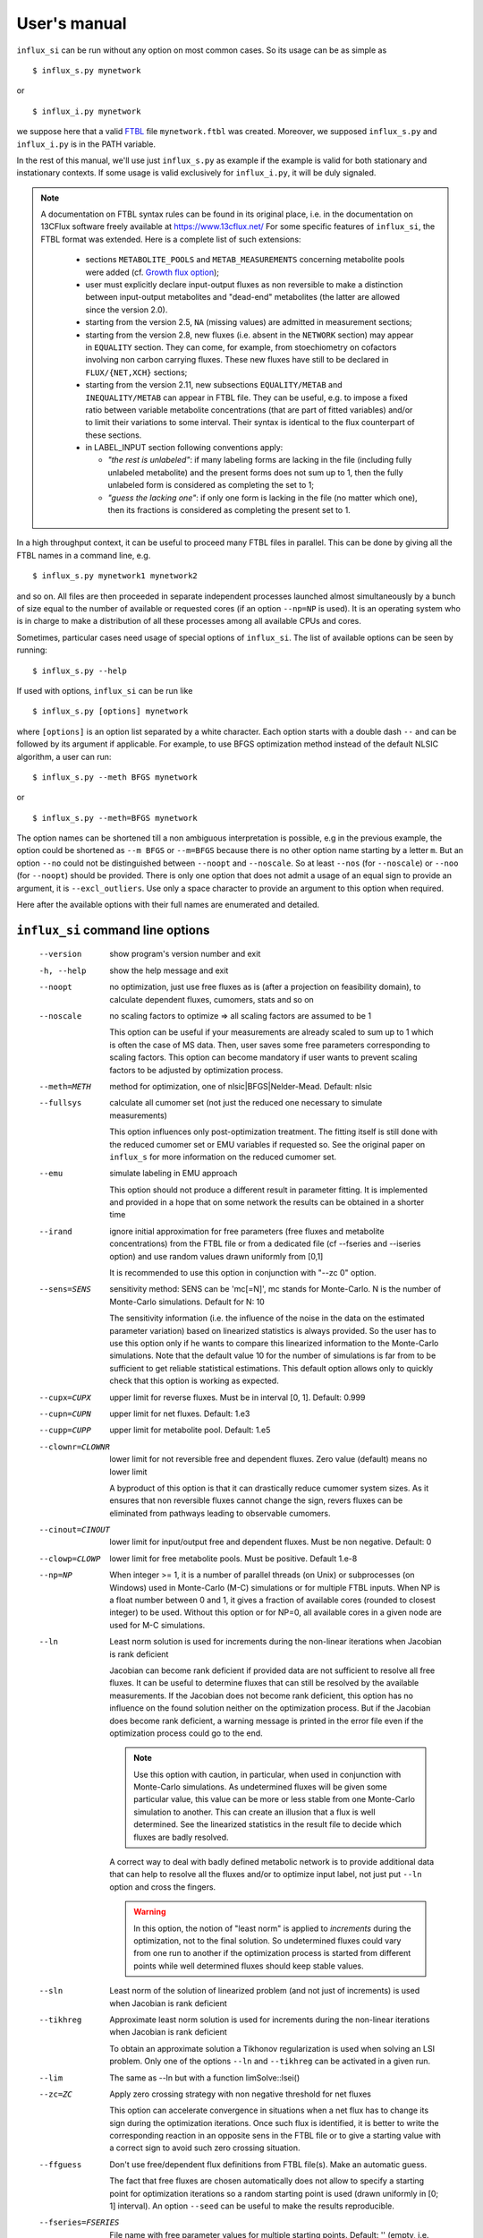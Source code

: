 
.. _manual:

.. highlight:: bash

=============
User's manual
=============

``influx_si`` can be run without any option on most common cases. So its usage can be as simple as ::

 $ influx_s.py mynetwork
 
or ::

 $ influx_i.py mynetwork

we suppose here that a valid `FTBL <https://www.13cflux.net/>`_ file ``mynetwork.ftbl`` was created. Moreover, we supposed ``influx_s.py`` and ``influx_i.py`` is in the PATH variable.

In the rest of this manual, we'll use just ``influx_s.py`` as example if the example is valid for both stationary and instationary contexts. If some usage is valid exclusively for ``influx_i.py``, it will be duly signaled.

.. note::
 A documentation on FTBL syntax rules can be found in its original place, i.e. in the documentation on 13CFlux software freely available at https://www.13cflux.net/
 For some specific features of ``influx_si``, the FTBL format was extended. Here is a complete list of such extensions:
 
  - sections ``METABOLITE_POOLS`` and ``METAB_MEASUREMENTS`` concerning metabolite pools were added (cf. `Growth flux option`_);
  - user must explicitly declare input-output fluxes as non reversible to make a distinction between input-output metabolites and "dead-end" metabolites (the latter are allowed since the version 2.0).
  - starting from the version 2.5, ``NA`` (missing values) are admitted in measurement sections;
  - starting from the version 2.8, new fluxes (i.e. absent in the ``NETWORK`` section) may appear in ``EQUALITY`` section. They can come, for example, from stoechiometry on cofactors involving non carbon carrying fluxes. These new fluxes have still to be declared in ``FLUX/{NET,XCH}`` sections;
  - starting from the version 2.11, new subsections ``EQUALITY/METAB`` and ``INEQUALITY/METAB`` can appear in FTBL file. They can be useful, e.g. to impose a fixed ratio between variable metabolite concentrations (that are part of fitted variables) and/or to limit their variations to some interval. Their syntax is identical to the flux counterpart of these sections.
  - in LABEL_INPUT section following conventions apply:
  
    * *"the rest is unlabeled"*: if many labeling forms are lacking in the file (including fully unlabeled metabolite) and the present forms does not sum up to 1, then the fully unlabeled form is considered as completing the set to 1;
    * *"guess the lacking one"*: if only one form is lacking in the file (no matter which one), then its fractions is considered as completing the present set to 1.


In a high throughput context, it can be useful to proceed many FTBL files in parallel. This can be done by giving all the FTBL names in a command line, e.g. ::

 $ influx_s.py mynetwork1 mynetwork2

and so on. All files are then proceeded in separate independent processes launched almost simultaneously by a bunch of size equal to the number of available or requested cores (if an option ``--np=NP`` is used). It is an operating system who is in charge to make a distribution of all these processes among all available CPUs and cores.

Sometimes, particular cases need usage of special options of ``influx_si``. The list of available options can be seen by running::

 $ influx_s.py --help

If used with options, ``influx_si`` can be run like ::

 $ influx_s.py [options] mynetwork

where ``[options]`` is an option list separated by a white character. Each option starts with a double dash ``--`` and can be followed by its argument if applicable. For example, to use BFGS optimization method instead of the default NLSIC algorithm, a user can run::

 $ influx_s.py --meth BFGS mynetwork

or ::

 $ influx_s.py --meth=BFGS mynetwork

The option names can be shortened till a non ambiguous interpretation is possible, e.g in the previous example, the option could be shortened as ``--m BFGS`` or ``--m=BFGS`` because there is no other option name starting by a letter ``m``. But an option ``--no`` could not be distinguished between ``--noopt`` and ``--noscale``. So at least ``--nos`` (for ``--noscale``) or ``--noo`` (for ``--noopt``) should be provided. There is only one option that does not admit a usage of an equal sign to provide an argument, it is ``--excl_outliers``. Use only a space character to provide an argument to this option when required.

Here after the available options with their full names are enumerated and detailed.

``influx_si`` command line options
----------------------------------
  --version        show program's version number and exit
  -h, --help       show the help message and exit
  --noopt          no optimization, just use free fluxes as is (after a projection on feasibility domain), to calculate
                   dependent fluxes, cumomers, stats and so on
  --noscale        no scaling factors to optimize => all scaling factors are assumed to be 1

                   This option can be useful if your measurements are already scaled to sum up to 1 which is often the case of MS data. Then, user saves some free parameters corresponding to scaling factors. This option can become mandatory if user wants to prevent scaling factors to be adjusted by optimization process.
  --meth=METH      method for optimization, one of nlsic|BFGS|Nelder-Mead.
                   Default: nlsic
  --fullsys        calculate all cumomer set (not just the reduced one
                   necessary to simulate measurements)

                   This option influences only post-optimization treatment. The fitting itself is still done with the reduced cumomer set or EMU variables if requested so. See the original paper on ``influx_s`` for more information on the reduced cumomer set.
  --emu            simulate labeling in EMU approach

                   This option should not produce a different result in parameter fitting. It is implemented and provided in a hope that on some network the results can be obtained in a shorter time
  --irand          ignore initial approximation for free parameters (free fluxes and metabolite concentrations) from the FTBL file or from a dedicated file (cf --fseries and --iseries
                   option) and use random values drawn uniformly from [0,1]
                   
                   It is recommended to use this option in conjunction with "--zc 0" option.
  --sens=SENS      sensitivity method: SENS can be 'mc[=N]', mc stands for
                   Monte-Carlo. N is the number of Monte-Carlo simulations.
                   Default for N: 10

                   The sensitivity information (i.e. the influence of the noise in the data on the estimated parameter variation) based on linearized statistics is always provided. So the user has to use this option only if he wants to compare this linearized information to the Monte-Carlo simulations. Note that the default value 10 for the number of simulations is far from to be sufficient to get reliable statistical estimations. This default option allows only to quickly check that this option is working as expected.
  --cupx=CUPX      upper limit for reverse fluxes. Must be in interval [0, 1]. Default: 0.999
  --cupn=CUPN      upper limit for net fluxes. Default: 1.e3
  --cupp=CUPP      upper limit for metabolite pool. Default: 1.e5
  --clownr=CLOWNR  lower limit for not reversible free and dependent fluxes.
                   Zero value (default) means no lower limit

                   A byproduct of this option is that it can drastically reduce  cumomer system sizes. As it ensures that non reversible fluxes cannot change the sign, revers fluxes can be eliminated from pathways leading to observable cumomers. 
  --cinout=CINOUT  lower limit for input/output free and dependent fluxes.
                   Must be non negative. Default: 0
  --clowp=CLOWP    lower limit for free metabolite pools. Must be positive. Default 1.e-8
  --np=NP            When integer >= 1, it is a number of parallel threads (on
                     Unix) or subprocesses (on Windows) used in Monte-Carlo
                     (M-C) simulations or for multiple FTBL inputs. When NP is
                     a float number between 0 and 1, it gives a fraction of
                     available cores (rounded to closest integer) to be used.
                     Without this option or for NP=0, all available cores in a
                     given node are used for M-C simulations.
  --ln             Least norm solution is used for increments during the non-linear iterations when Jacobian is rank deficient

                   Jacobian can become rank deficient if provided data are not sufficient to resolve all free fluxes. It can be useful to determine fluxes that can still be resolved by the available measurements. If the Jacobian does not become rank deficient, this option has no influence on the found solution neither on the optimization process. But if the Jacobian does become rank deficient, a warning message is printed in the error file even if the optimization process could go to the end.

                   .. note:: Use this option with caution, in particular, when used in conjunction with Monte-Carlo simulations. As undetermined fluxes will be given some particular value, this value can be more or less stable from one Monte-Carlo simulation to another. This can create an illusion that a flux is well determined. See the linearized statistics in the result file to decide which fluxes are badly resolved.

                   A correct way to deal with badly defined metabolic network is to provide additional data that can help to resolve all the fluxes and/or to optimize input label, not just put ``--ln`` option and cross the fingers.

                   .. warning:: In this option, the notion of "least norm" is applied to *increments* during the optimization, not to the final solution. So undetermined fluxes could vary from one run to another if the optimization process is started from different points while well determined fluxes should keep stable values.
  --sln            Least norm of the solution of linearized problem (and not just of increments) is used when Jacobian is rank deficient
  --tikhreg        Approximate least norm solution is used for increments
                   during the non-linear iterations when Jacobian is rank
                   deficient
                   
                   To obtain an approximate solution a Tikhonov regularization is used when solving an LSI problem. Only one of the options ``--ln`` and ``--tikhreg`` can be activated in a given run.
  --lim            The same as --ln but with a function limSolve::lsei()
  --zc=ZC          Apply zero crossing strategy with non negative threshold
                   for net fluxes
                   
                   This option can accelerate convergence in situations when a net flux has to change its sign during the optimization iterations. Once such flux is identified, it is better to write the corresponding reaction in an opposite sens in the FTBL file or to give a starting value with a correct sign to avoid such zero crossing situation.
  --ffguess        Don't use free/dependent flux definitions from FTBL
                   file(s). Make an automatic guess.
                   
                   The fact that free fluxes are chosen automatically does not allow to specify a starting point for optimization iterations so a random starting point is used (drawn uniformly in [0; 1] interval). An option ``--seed`` can be useful to make the results reproducible.
  --fseries=FSERIES  File name with free parameter values for multiple
                     starting points. Default: '' (empty, i.e. only one
                     starting point from the FTBL file is used)
                     
                     The file must be formatted as plain text file with tab separator. There must be as many columns as starting points and at least as many rows as free parameters assigned in this file. A subset of free parameters can be used in this file. In this case, the rest of parameters take their unique starting values from the FTBL file. The first column must contain the names of free parameters used in this file. If there are extra rows whose names are not in the set of free parameter names, they are simply ignored. The first row must contain the names of starting points. These names can be just numbers from 1 to the number of starting points.
  --iseries=ISERIES  Indexes of starting points to use. Format: '1:10' -- use only first ten starting points; '1,3' -- use the first and third starting points; '1:10,15,91:100' -- a mix of both formats is allowed. Default '' (empty, i.e. all provided starting points are used)
                     
                     When used with conjunction with ``--fseries``, this option indicates the starting points to use from FSERIES file. But this option can also be used in conjunction with ``--irand`` to generate a required number of random starting points, e.g. ``influx_s.py --irand --iseries 1:10 mynetwork`` will generate and use 10 random starting points.
                     
                     For both ``--fseries`` and ``--iseries``, one result file is generated per starting point, e.g. ``mynetwork_res.V1.kvh``, ``mynetwork_res.V2.kvh`` and so on. If starting points comes from a ``--fseries`` then the suffixes ``V1``, ``V2``, ... are replaced by the column names from this file. In addition, a file ``mynetwork.pres.csv`` resuming all estimated parameters and final cost values is written.
  --seed=SEED        Integer (preferably a prime integer) used for
                     reproducible random number generating. It makes
                     reproducible random starting points (--irand) but also
                     Monte-Carlo simulations for sensitivity analysis.
                     Default: none, i.e. current system value is used, so
                     random drawing will be varying at each run.
  --excl_outliers    This option takes an optional argument, a p-value between
                     0 and 1 which is used to filter out measurement outliers.
                     The filtering is based on Z statistics calculated on
                     reduced residual distribution. Default: 0.01.

                     Excluded outliers (if any) and their residual values are reported in the ``mytework.log`` file. Non available (``NA``) measurements are considered as outliers for any p-value.
                     An optional p-value used here does not give a proportion of residuals that will be excluded from optimization process but rather a degree of beeing a valuable measurements. So, closer to zero is the p-value, the less data is filtered out. If in contary, you want to filter out more outliers than with the default p-value, use a value grater than the default value of 0.01, e.g.: ::

                      influx_s.py --excl_outliers 0.02 mynetwork.ftbl

                     .. note::

                      Don't use an equal sign "=" to give a p-value to this option. Here, only a white space can be used as a separator (see the example above).
  --nocalc          generate an R code but not execute it.
                      
                    This option can be useful for parallel execution of the generated R files via ``source()`` function in cluster environment
  --DEBUG           developer option

                    Produce a lot of run-time information in the log-file and many additional files. This also can slow down the program in a drastic way. Don't use this option unless your know what your are doing.
  --TIMEIT          developer option

                    Some portions of code are timed and the results is printed in the log-file. A curious user can use this option without any harm.
  --prof            developer option

                    This option provides much more detailed profiling of the execution than ``--TIMEIT`` option. Only developers can be interested in using such information.

All command line options can be also provided in the FTBL file. A user can put them in the field ``commandArgs`` in the ``OPTIONS`` section. The corresponding portion of the FTBL file could look like

.. code-block:: none

 OPTIONS
	OPT_NAME	OPT_VALUE
	commandArgs	--meth BFGS --sens mc=100 --np 1

In such a way, a user can just drag-and-drop an FTBL file icon on the icon of the ``influx_s.py`` and the calculations will be done with the necessary options, assuming that the system was configured in appropriate way during the installation process.

If an option is provided both on the command line and in the FTBL file, it is the command line that has the priority. In such a way, a user is given an opportunity to overwrite any option at the run time. Nevertheless, there is no way to cancel a flag option (an option without argument) on a command line if it is already set in the FTBL file. For example, if ``--fullsys`` flag is set in the FTBL file, the full system information will be produced whatever command line options are.

Optimization options
--------------------
These options can help to tune the convergence process of the NLSIC (or any other chosen algorithm). They can be given only in an FTBL file, in the section OPTIONS. These options are prefixed with ``optctrl_`` which is followed by a particular option name. For example, ``optctrl_errx`` corresponds to the stopping criterion hereafter and the corresponding FTBL portion could look like

.. code-block:: none

 OPTIONS
	OPT_NAME	OPT_VALUE
	optctrl_errx	1.e-3

All possible options and their default values for NLSIC algorithm follow:

   errx=1.e-5
    stopping criterion. When the L2 norm of the increment vector of free parameters is below this value, the iterations are stopped.

   maxit=50
    maximal number for non-linear iterations.

   btstart=1.
    backtracking starting coefficient

   btfrac=0.25
    backtracking fraction parameter. It corresponds to the alpha parameter in the paper on ``influx_s``

   btdesc=0.1
    backtracking descending parameter. It corresponds to the beta parameter in the paper on ``influx_s``

   btmaxit=15
    maximal number of backtracking iterations

   trace=1
    report (=1) or not (=0) minimal convergence information

   rcond=1.e10
    condition number over which a matrix is considered as rank deficient

   ci=list(p=0.95, report=F)
    confidence interval reporting. This option is own to ``nlsic()`` function. It has no impact on the reporting of linear stats information in the result kvh file after the post-optimization treatment. This latter is always done.

   history=FALSE
    return or not (default) the matrices with optimization steps and residual vectors during optimization. These matrices can then be found as part of ``optimization process information/history`` field in ``mynetwork_res.kvh`` file. Use it with caution, big size matrices can be generated requiring much of memory and disk space.

   adaptbt=TRUE
    use (default) or not an adaptive backtracking algorithm.
    
   monotone=FALSE
    should or not the cost decrease be monotone. If TRUE, then at first non decrease of the cost, the iterations are stopped with a warning message.

Names and default values for BFGS and Nelder-Mead algorithms can be found in the R help on ``optim()`` function.

Growth flux option
------------------
If present, this option makes ``influx_si`` take into account growth fluxes :math:`-\mu{}M` in the flux balance, where :math:`\mu` is a growth rate and :math:`M` is a concentration of an internal metabolite M by a unit of biomass. Only metabolites for which this concentration is provided in an FTBL section ``METABOLITE_POOLS``, contribute to flux balance with a flux :math:`-\mu{}M`.
This flux can be varying or constant during optimization process depending on whether the metabolite M is part of free parameters to fit or not. Usually, taking into account of this kind of flux does not influence very much on the estimated flux values. So, this option is provided to allow a user to be sure that it is true in his own case.

The option is activated by a field ``include_growth_flux`` in the ``OPTIONS`` section:

.. code-block:: none

 OPTIONS
	OPT_NAME	OPT_VALUE
	include_growth_flux	1

Value 0 cancels the contribution of the growth fluxes to the general flux balance.

Another necessary option is ``mu`` giving the value of `µ`:

.. code-block:: none

 OPTIONS
	OPT_NAME	OPT_VALUE
	mu	0.12

Finally, the metabolite concentrations by a unit of biomass are reported in a section ``METABOLITE_POOLS`` as:

.. code-block:: none

 METABOLITE_POOLS
	META_NAME	META_SIZE
	Fum	2.47158569399681
	Suc	-15.8893144279264
	Mal	-6.47828321758155
	...	...

Metabolite names used in this section must be identical to those used in the ``NETWORK`` section and others. Negative value is used as indicator of a variable metabolite pool. Such varying metabolites are part of fitted parameters. Absolute values from this section are used as their starting values in the optimization process.

One of valuable originality of ``influx_s``, it is a possibility to couple fluxomics and metabolomics in stationary experiments. It can be done because metabolite pools can influence labeling in two ways:

 * through metabolite pooling (due to compartmentation and/or coelution during chromatography)
 * through growth fluxes.

This last influence is often of low intensity compared to metabolite transformation fluxes. In literature, it is often neglected.

.. note:: ``METABOLITE_POOLS`` section was not present in the original FTBL format. It is added `ad hoc` and it is possible that its presence makes fail other software using such FTBL.

Another section that was added "ad hoc" to FTBL file is ``METAB_MEASUREMENTS``:

.. code-block:: none

 METAB_MEASUREMENTS
	META_NAME	VALUE	DEVIATION
	Suc	15.8893144279264*1.e-3/10.7	1.e-2
	Mal	6.47828321758155*1.e-3/10.7	1.e-2
	Rub5P+Rib5P+Xul5P	1.66034545348219*1.e-3/10.7	1.e-2

Like for other measurements, user has to provide a name, a value and a standard deviation for each entry in this section. Metabolites listed in this section must be defined in the ``NETWORK`` section and must have a negative value in the ``METABOLITE_POOLS`` section. Numerical values can be simple arithmetic expressions (as in the example above) which are evaluated during file parsing.

When a metabolite name is given as a sum of metabolites (e.g. ``Rub5P+Rib5P+Xul5P``) it is interpreted as a list of metabolites to be pooled. It is done proportionally to their concentrations. No numerical factor can appear in this sum. At least one of the metabolites from the list must have negative value in the ``METABOLITE_POOLS`` section. Otherwise, all metabolites from the list would be considered as having a fixed concentration and providing a measurement for such metabolites would be meaningless.

.. note:: There is no a specific option activating simulation of metabolite concentrations and taking them into account to the fitting process. Their simple presence in the ``METABOLITE_POOLS`` and ``METAB_MEASUREMENTS`` sections make concerned metabolites fittable parameters.

An example of an FTBL file having metabolite sections and involving growth fluxes can be found in ``test/e_coli_growth.ftbl``.

Post treatment option
---------------------

User can specify a name of one or several R scripts that will be automatically executed after non aborted influx_s run. This option can be useful, for example, for plain saving of calculation environment in a file for later exploring in an interactive R session or for plotting results in a pdf file and so on. A very basic example of such script is provided in the file ``test/save_all.R`` and its use can be found in the options of ``test/e_coli.ftbl`` file.

To activate this option, the script names must be provided in the ``OPTIONS`` section, in the field ``posttreat_R`` and separated by ``'; '``, e.g. ::

 OPTIONS
  OPT_NAME	OPT_VALUE
  posttreat_R	save_all.R; plot_something.pdf
  
The script name is interpreted as a relative path to the directory where the original FTBL file is located. After execution of ``save_all.R``, a file ``e_coli.RData`` is created. This particular example can be used to restore a calculation R environment by launching R and executing::

 > load("e_coli.RData")
 
After that, all variables defined in influx_s at the end of the calculations will be available in the current interactive session.

To write his own scripts for post treatments or explore the calculated values in an interactive session, a user have to know some basics about existent variables where all the calculation results and auxiliary information are stored. Here are few of them:

dirw
  is a working directory (where the original FTBL file is)
dirx
  is an executable directory (where influx_s.py is)
baseshort
  is a short name of the input FTBL file (without the suffix ``.ftbl`` neither the directory part of the path)
param
  is the vector of the estimated parameters composed of free fluxes, scaling parameters (if any) and metabolite concentrations (if any)
jx_f
  is a environment regrouping calculated quantities. Here are some of its fields:
  
  fallnx
    a vector of all net and exchange fluxes (here, exchange fluxes are mapped on [0; 1[ interval)
  fwrv
    a vector of forward and reverse fluxes (reverse fluxes are "as is", i.e. not mapped)
  x
    is an internal state label vector
  simlab, simfmn and simpool
    are vectors of simulated measurements for label, net flux and metabolite pools respectively (fitting at the best of influx_s' capacity the provided measurements in the FTBL file)
  res
   is the reduced residual vector, i.e. (simulated-measured)/SD
  ures
   is the unreduced residual vector, i.e. (simulated-measured)
  jacobian
   as its names indicates, is the Jacobian matrix (d res/d param)
  udr_dp
   is the jacobian matrix for the unreduced residual vector (d ures/d param)

measurements
 is a list regrouping various measurements and their SD
nb_f
 is a list of various counts, like number of fluxes, parameters to fit, system sizes and so on
nm_list
 is a list of names for various vectors like fluxes, metabolites, label vectors, measurements, inequalities and so on
ui, ci
 are inequality matrix and right hand side respectively
 
A full list of all available variable and functions can be obtained in an R session by executing::

 > ls()
 
This list of more than 400 items is too long to be fully described here. We hope that few items succinctly described in this section will be sufficient for basic custom treatments.

Exclusive ``influx_i`` options
------------------------------
There is only one exclusive option that can be given on a command line:

  --time_order=TIME_ORDER     Time order for ODE solving (1 (default), 2 or 1,2).
                              Order 2 is more precise but more time consuming. The
                              value '1,2' makes to start solving the ODE with the first
                              order scheme then continues with the order 2.
                              
                              The scheme order can be important for the precision of flux and concentration estimations. The impact is not direct but can be very important. Please note that it can happen that order 1 fits the data with lower cost value function but it does not mean that the fluxes/concentrations are better estimated.

Other options occur as fields in the section ``OPTIONS`` of the FTBL file.

 ``file_labcin``
   gives the name of the text file with label kinetics. If the file name starts with a "/", it is considered as 
   
   The values must be organized in a matrix where each row corresponds to a measured isotopomer/cumomer/mass-isotopologue while each column corresponds to a given time point. First column gives the names of labeled measured species and the first row contains time points.
   
   Matrix must be written one row per line and its entries (cells) must be separated by tabulations. Missing data can be signaled as ``NA`` or just an empty cell. Comments are allowed and must start with ``#`` sign. The rest of the line after ``#`` is simply ignored.
   Empty lines are ignored. In such a way, comments can help to annotate the data and empty lines can help to format the file for better human readability.
   All lines (a part from blank lines and comments) must have the same number of cells.
   
   The specie names must fit the names used in corresponding measurement sections of FTBL file. For example, a name ``m:Rib5P:1,2,3,4,5:0:693`` is composed of several fields separated by a column ``:``
   
   ``m``
     indicates that data are of ``MASS_SPECTROMETRY`` type. Other possible values are ``l`` for ``LABEL_MEASUREMENTS`` and ``p`` for ``PEAK_MEASUREMENTS``
   ``Rib5P``
     metabolite name
   ``1,2,3,4,5``
     carbon numbers present in the measured fragment
   ``0``
     mass shift relative to fully unlabeled mass isotopologue: ``0`` corresponds to a fraction of unlabeled fragment, ``1`` to a fraction of fragments with only one labeled carbon atom and so on
   ``693``
     line number in FTBL file corresponding to this measurement. If previous fields are sufficient to unambiguously identify the measurement, this field can be omitted.
     
   Cf. ``test/e_coli_msne.txt`` (and corresponding ``test/e_coli_i.ftbl``) for more examples.
   
   The measurement precision (SD) is considered as constant during time and its values (one per measured specie) is given in the FTBL file, in the corresponding measurement section.
   
   All time points must be positive and put in increasing order. The time point 0 must be absent and is considered as labeling start. At that point all species are supposed to be fully unlabeled. This means also that all label measurements must be provided with a correction for natural 13C labeling. To prepare MS data with such correction, a software `IsoCor <https://metatoul.insa-toulouse.fr/metasys/software/isocor>`_ can help.
   
   There can be fictitious time points without any data in them. This feature can be used to increase the time resolution at some time intervals. The simulation of label propagation will be done and reported at these fictitious time points but the fitting will be obviously done only at time points having real data in them. For a regular time interval sub-division, it is more practical to use a parameter ``nsubdiv_dt`` (cf. hereafter) instead of fictitious time point in this file.
   
   If this field is empty or absent in the FTBL file then no fit can be done and a simple label simulation is calculated as if ``--noopt`` option were activated. Such simulation can be done only if a time grid is defined with the help of two other parameters: ``dt`` and ``tmax`` (cf. hereafter).
 ``nsubdiv_dt``
   integer number of sub-intervals by which every time interval is divided to increase the precision of time resolution.
   
   It can happen that the value 1 (default) is sufficient for a satisfactory flux/concentration estimation. User can gradually increase this value (2, 3, ...) in successive ``influx_i`` runs to be sure that better time resolution does not impact parameter estimation. This property is called *grid convergence*. A grid convergence is necessary to overcome the result dependency on the choice of a numerical discretization scheme. A grid convergence can be considered as achieved when changes in estimated parameters provoked by a grid refinement are significantly lower than estimated confidence intervals for these parameters.
 ``dt``
   a real positive number, defines a time step in a regular grid in absence of a file in ``file_labcin`` field.
   If a file with label kinetics is well present then this parameter has no effect.
   
   A regular time grid for label simulations can be useful on preliminary stage when user only elaborates FTBL file and wants to see if label simulation are plausible. It can also help to produce simulated measurements (which can be extracted from the ``_res.kvh`` file) for further numerical experiments like studying convergence speed, parameter identifiability, noise impact and so on.
 ``tmax``
   a real positive number, defines the end of a regular time grid if the field ``file_labcin`` is empty or absent. Parameters ``dt`` and ``tmax`` must be defined in such a way that there will be at least 2 time points greater then 0 in the time grid.
   
   If a file with label kinetics is well present then this parameter can be used to limit time grid on which simulations are done. If the value in ``tmax`` is greater then the maximal time value defined in the kinetics file then this parameter has no effect.
   
.. note::
  It is very important that the values for time, flux and metabolite concentrations be expressed in concordant units. It would be meaningless to give time in minutes, fluxes in mM/h/g and concentrations in mM. This will lead to wrong results.
  
  For example, if the time is expressed in seconds and concentrations in mM/g then fluxes must be expressed in mM/s/g.
  
.. note::
  Option ``--noscale`` must be always activated for instationary calculations. So that for example, MS measurements must be always composed of fully measured fragments (i.e. with all isotopologues present) and normalized to sum up to 1.

Result file fields
------------------

Generally speaking, the names of the fields in the result KVH file are chosen to be self explanatory. So there is no so much to say about them. Here, we provide only some key fields and name conventions used in the result file.

At the beginning of the ``mynetwork_res.kvh`` file, some system information is provided. Here "system" should be taken in two sens: informatics and biological. The information is reported in the fields  ``influx`` and  ``system sizes``. These fields are followed by  ``starting point`` information regrouping ``starting free parameters``,  ``starting cost value``, ``flux system (Afl)`` and ``flux system (bfl)``. Name conventions used in these and other fields are following:

 net and exchange fluxes
  are prefixed by ``n.`` or ``x.`` respectively
 free, dependent, constrained and variable growth fluxes
  are prefixed by ``f.``, ``d.``, ``c.`` and ``g.`` respectively. So, a complete flux name could look like ``f.n.zwf`` which means `free net ZWF flux`.
  Growth fluxes which depend on constant metabolite concentrations can be found in constrained fluxes. Constant or variable growth fluxes are postfixed with ``_gr`` (as `growth`) string. For example, a flux ``g.n.Cit_gr`` corresponds to a net growth flux of Citrate metabolite. The growth fluxes are all set as non reversible, so all exchange fluxes like ``g.x.M_gr`` or ``c.x.M_gr`` are set to 0.
 scaling factors names
  are formed according to a pattern similar to ``label;Ala;1`` which corresponds to the first group of measurements on Alanine molecule in labeling experiments. Other possible types of experiments are ``peak`` and ``mass``.
 MID vector names
  are looking like ``METAB+N`` where ``METAB`` is metabolite name and ``N`` goes from 0 to the number of carbon atoms in the considered molecule.
 cumomer names
  follow classical convention ``METAB#pattern_of_x_and_1``, e.g. ``Ala#x1x``
 forward and reverse fluxes
   are prefixed by ``fwd.`` and ``rev.`` respectively, e.g. ``fwd.zwf`` or ``rev.zwf``
 measurement names
   have several fields separated by a colon ``:``. For example, ``l:Asp:#xx1x:694`` deciphers like:

     * ``l`` stands for `labeling` experiment (others possibilities are ``p`` for `peak`, ``m`` for `mass` and ``pm`` for `metabolite pool`)
     * ``Asp`` is a metabolite name
     * ``#xx1x`` is a measurement identification
     * ``694`` is a line number in the FTBL file corresponding to this measurement.

The field ``optimization process information`` is the key field presenting the results of an optimization process. The fitted parameters are in the subfield ``par``. Other subfields provide some additional information.

The final cost value is in the field ``final cost``.


The values of vectors derived from free fluxes like dependent fluxes, cumomers, MID and so on are in the corresponding fields whose names can be easily recognized.

Linear stats and Monte-Carlo statistics are presented in their respective fields. The latter field is present only if explicitly requested by user with ``--sens mc=MC`` option. In this kvh section, a term ``rsd`` means "relative standard deviation" (in literature, it is often encountered a synonym CV as Coefficient of Variation), it is calculated as SD/Mean and if expressed in percentage then the formula becomes 100%*SD/Mean.

The field ``jacobian dr_dp (without 1/sd_exp)`` report a Jacobian matrix which is defined as a matrix of partial derivatives :math:`\partial{r}/\partial{p}` where *r* is residual vector (Simulated--Measured) and *p* is a free parameter vector including free fluxes, scaling factors (if any) and free metabolite pools (if any). Note that in this definition the residual vector is not yet scaled by standard deviation of measurements. Sometimes, Jacobian is called *sensitivity matrix* in which case a special care should be brought to the sens of derivation. Often, by sensitivity matrix, we intend a matrix expressing how estimated fluxes are sensible to variations in the measurement data. Such definition corresponds to generalized inverse of Jacobian and it is reported in the field ``generalized inverse of jacobian dr_dp (without 1/sd_exp)``

Network values for Cytoscape
~~~~~~~~~~~~~~~~~~~~~~~~~~~~
Several network values formatted for cytoscape are written by ``influx_si`` to their respective files. It can facilitate their visualizing and presentation in graphical mode. All these values can be mapped on various graphical attributes like edge width, node size or color scale of any of them. All these files are written at the end of calculations so if an error has interrupted this process, no such file will be produced. Take care to don't use an outdated copy of these files.

A file named ``edge.netflux.mynetwork.attrs`` can help to map net flux values on edges of a studied network. A file ``edge.xchflux.mynetwork.attrs`` do the same with exchange fluxes. And finally, ``node.log2pool.mynetwork.attrs`` provides logarithm (base 2) of pool concentrations. They can be mapped on some graphical attribute of network nodes.

See `Additional tools`_ section, `ftbl2xgmml: cytoscape view`_ paragraph to know how to produce files importable in Cytoscape from a given FTBL file. User's manual of Cytoscape has necessary information about using visual mapper for teaching how some values like net flux values can be mapped on graphical elements like edge width and so on.

Warning and error messages
--------------------------
The warning and error messages are logged in the ``.err`` suffixed file. For example, after running::

 $ influx_s mynetwok

the warnings and errors will be written in the ``mynetwork.err`` file.
This kind of messages are important for user not only to be aware that during calculations something went wrong but also to understand what exactly went wrong and to have an insight on how to fix it.

Problems can appear in all stages of a software run:

* parsing FTBL files
* R code writing
* R code execution

  * vector-matrix initialization
  * optimization
  * post-optimization treatment

Most of the error messages are automatically generated by underlying languages Python and R. These messages can appear somewhat cryptic for a user unfamiliar with these languages. But the most important error messages are edited to be as explicit as possible. For example, a message telling that free fluxes are badly chosen could look like::

  Error : Flux matrix is not square or singular: (56eq x 57unk)
  You have to change your choice of free fluxes in the 'mynetwork.ftbl' file.
  Candidate(s) for free flux(es):
  d.n.Xylupt_U

a message about badly structurally defined network could be similar to

.. code-block:: text

  Error : Provided measurements (isotopomers and fluxes) are not
    sufficient to resolve all free fluxes.
  Unsolvable fluxes may be:
    f.x.tk2, f.n.Xylupt_1, f.x.maldh, f.x.pfk, f.x.ta, f.x.tk1
  Jacobian dr_dff is dumped in dbg_dr_dff_singular.txt

a message about singular cumomer balance matrix could resemble to

.. code-block:: text

  lab_sim: Cumomer matrix is singular. Try '--clownr N' or/and '--zc N' options with small N, say 1.e-3 or constrain some of the fluxes listed below to be non zero Zero rows in cumomer matrix A at weight 1:
  cit_c:16
  ac_c:2
  ...
  Zero fluxes are:
  fwd.ACITL
  ...


  
.. note:: In this error message, we report cumomers whose balance gave a zero row in the cumomer matrix (here ``cit_c:<N>`` cumomers, where <N> is an integer, its binary mask indicates the "1"s in the cumomer definition) as well as a list of fluxes having 0 value. This information could help a user to get insight about a flux whose zero value led to a singular matrix. A workaround for such situation could be setting in the FTBL file an inequality constraining a faulty flux to keep a small non zero value. A more radical workaround could be restricting some flux classes (input-output  fluxes with the option ``--cinout=CINOUT`` or even all non reversible ones with the option ``--clownr=CLOWNR``) to stay out of 0, e.g.:
 
 ``$ influx_s.py --clownr 0.0001 mynetwork``
 
 Adding such inequalities does not guaranty that cumomer matrix will become invertible but often it does help.
 It's up to user to check that an addition of such inequalities does not contradict biological sens of his network.

a message about badly statistically defined network could appear like

.. code-block:: text

 Inverse of covariance matrix is numerically singular.
 Statistically undefined parameter(s) seems to be:
 f.x.pyk
 For more complete list, see sd columns in '/linear stats'
 in the result file.

and so on.

A user should examine carefully any warning/error message and start to fix the problems by the first one in the list (if there are many) and not by the easiest or the most obvious to resolve. After fixing the first problem, rerun ``influx_si`` to see if other problems are still here. Sometimes, a problem can induce several others. So, fixing the first problem could eliminate some others. Repeat this process, till all the troubles are eliminated.

Problematic cases
-----------------

Obviously, everyone would like be able just run a flux estimation software and simply get results but unfortunately it does not work in this way every time.
In this section we review some problematic cases which can be encountered in practice.

Structurally non identifiable fluxes
~~~~~~~~~~~~~~~~~~~~~~~~~~~~~~~~~~~~

It can happen that collected data are not sufficient to resolve some fluxes in your network. Due to non linear nature of the problem, this situation can appear for some set of free flux values and disappear for others or be persistent for any free flux values. An error is reported to signal such situation, e.g.

.. code-block:: text

 lsi: Rank deficient matrix in least squares
 1 unsolvable variable(s):
 f.n.PPDK        7

and execution is stopped.

Several options are then available for a user facing such situation.

1. Collect more data to resolve lacking fluxes. As a rule of thumb, data must be collected on metabolites which are node of convergence of badly defined fluxes or on metabolites situated downhill of convergence point and preserving labeling pattern. Nature of collected data can be also important. Examples can be constructed where mass data are not sufficient to determine a flux but RMN data can do the job.
 
 Before using real data collection, you can make a "dry run" with ``--noopt`` option and with fictitious values for intended metabolite in the FTBL file to see if with these new data, the network becomes well resolved. If the error message disappear and SD values in the section ``linear stats`` are not very high then chances are that additionally collected data can help to resolve the fluxes.
 
2. Optimize input label. It can happen that you do collect data on a metabolite situated in convergence point for undefined fluxes but incoming fluxes are bringing the same labeling pattern which prevents flux(es) to be resolved. May be changing substrate label can help in this situation. For label optimization you can use a software called IsoDesign, distributed under OpenSource licence and available here http:://metatoul.insa-toulouse.fr/metasys/software/isodes/ (may be you have received ``influx_si`` as part of IsoDesign package, in which case you have it already).
 
 Naturally, this label optimization should be done before doing actual experiments. See IsoDesing tutorial for more details on how to prepare and make such optimization.
 
 If you don't want or don't have a possibility to use a software for label optimization or you think to have an insight on what should be changed in substrate labeling to better define the fluxes, you can still make a try with ``influx_s.py --noopt new_labeling.ftbl`` option to see if a new labeling will do the job (here ``new_labeling.ftbl`` is an example name for a FTBL file that you will prepare with a new ``LABEL_INPUT`` section.)

3. Use ``--ln`` option. It wont make you fluxes well defined, it will just continue calculation trying to resolve what can be solved and assigning some particular values (issued from so called *least norm* solution for rank deficient matrices) to undefined fluxes. You will still have a warning similar to

 .. code-block:: text

   lsi_ln: Rank deficient matrix in least squares
   1 free variable(s):
   f.n.PPDK        7
   Least L2-norm solution is provided.
 
 informing you that some flux(es) in the network is(are) still undefined. This option can be helpful if undefined fluxes are without particular interest for biological question in hand and their actual values can be safely ignored.

4. You can give an arbitrary fixed value to an undefined flux by declaring it as constrained in the FTBL file (letter ``C`` in the column ``FCD`` in the ``FLUXES`` section).

Badly defined fluxes
~~~~~~~~~~~~~~~~~~~~

Also known as *statistically undefined fluxes*, these fluxes have big or even huge SD values. The difference between these fluxes and structurally undefined fluxes is that the badly defined fluxes can become well defined if the noise is reduced or hypothetically eliminated while the latter will still be undetermined even in the absence of the noise. Despite this difference, all options presented in the previous section are applicable here (all but ``--ln`` which would be without effect here).

An additional measure can be taken which consist in experimental noise reduction. Generally, it can be done by using better protocols, better instruments or simply by increasing the measurement repetition number.

Once again, a use of ``--noopt`` with new hoped DEV values in the FTBL file can help to see if these new measurements with better noise characteristics will resolve or not the problem.

Slow convergence
~~~~~~~~~~~~~~~~

Slow optimization convergence can manifest by following warnings::

 nlsic: Maximal non linear iteration number is achieved

or/and ::

 nlsic: Maximal backtrack iteration number is achieved
 
Theoretically, user can increase the limit for those two numbers
(``optctrl_maxit`` and ``optctrl_btmaxit`` respectively in the ``OPTIONS`` section of FTBL file) but generally it is not a good idea. It can help only in very specific situations that we cannot analyze here as we estimate them low probable.
In all cases, a slow convergence is due to high non linearity of the solved problem. What can vary from one situation to another, it is the nature of this non linearity. Depending on this nature, several steps can be undertaken to accelerate optimization:

1. If a non linearity causing the slow convergence is due to the use of function absolute value :math:`|x|` in the calculation of forward and revers fluxes from net and exchange fluxes, then an option ``--zc=ZC`` (zero crossing) can be very efficient. This non linearity can become harmful when during optimization a net flux has to change its sign, in other words it has to cross zero.

 This option splits the convergence process in two parts. First, a minimum is searched for fluxes under additional constraints to keep the same sign during this step. Second, for fluxes that reached zero after the first step, a sign change is imposed and a second optimization is made with these new constraints.
 If ``--zc`` option is used with an argument 0 (``--zc=0`` or ``--zc 0``), it can happen that fluxes reaching zero produce a singular (non invertible) cumomer balance matrix. In this case, an execution is aborted with an error starting like
 
  .. code-block:: text
   
    Cumomer matrix is singular. Try '--clownr N' or/and '--zc N' options with small N, say 1.e-3 or constrain some of the fluxes listed below to be non zero
    ...
   
 To avoid such situation, an argument to ``--zc`` must be a small positive number, say ``--zc 0.001``. In this case, positive net fluxes are kept over 0.001 and negative fluxes are kept under -0.001 value. In this manner, an exact zero is avoided.
 
 Another way to avoid problem induced by using module function :math:`|x|` is to add inequality(-ies) imposing sens of reaction in ``INEQUALITIES/NET`` section, e.g. ::
  
   0.0001	<=	mae
 
 Naturally, in this example, you have to be sure that the reaction catalyzed by malic enzyme (here ``mae``) must go in the sens written in your FTBL file.
 
 You can find potential candidates to impose sens of reaction by examining the flux values in ``mynetwork_res.kvh`` after a slow convergence and looking fluxes who's sign (positive or negative) looks suspicious to you. In our practice, we could observe a dramatic increase in convergence speed and stability just after imposing a sens of reaction to a "key" reaction. Obviously, such constraint must be in accordance with biological sens of a studied network and its biological condition.
 
2. A high non linearity can appear for some particular set of fluxes, especially when they take extreme values, e.g. when exchange fluxes are close to 1 or net fluxes take very high values of order 10² or even 10³ (supposing that the main entry flux is normalized to 1). In such a case, user can low this limits (options ``--cupx=CUPX`` and ``--cupn=CUPN`` respectively) or try to exclude outliers (``--excl_outliers P-VALUE``) as outliers can attract the solution in weird zone of fluxes. In this latter case, the first convergence will continue to be slow and will generate corresponding warnings but the second one (after a possible automatic elimination of outliers) can be much quicker.


Convergence aborted
~~~~~~~~~~~~~~~~~~~
This situation is signaled by an error message::

 nlsic: LSI returned not descending direction

This problem can occur for badly defined network which are very sensitive to truncation errors. The effect of such errors can become comparable to the effect of the increment step during optimization. It means that we cannot decrease the norm of residual vector under the values resulting from rounding errors.
If it happens for relatively small increments then the results of convergence are still exploitable. If not, there is no so many actions that user could undertake except to make his system better defined as described in previous sections.

.. note:: By default, we use a very small value for increment norm as stopping criterion (:math:`10^{-5}`). It can be considered as very drastic criterion and can be relaxed to :math:`10^{-3}` or :math:`10^{-2}` depending on required precision for a problem in hand (to do that, use an option ``optctrl_errx`` in the section ``OPTIONS`` of FTBL file). 

Additional tools
----------------

Tools described in this section are not strictly necessary for running ``influx_si`` and calculating the fluxes. But in some cases, they can facilitate the task of tracking and solving potential problems in FTBL preparation and usage.

Most of the utilities produce an output written on standard output or in a file who's name is derived from the input file name. This latter situation is signaled with a phrase "The output redirection is optional" and in the usage examples the output redirection is taken in square brackets ``[> output.txt]`` which obviously should be omitted if an actual redirection is required. Such behavior is particularly useful for drag-and-drop usage.

ftbl2xgmml: cytoscape view
~~~~~~~~~~~~~~~~~~~~~~~~~~

Once a valid FTBL file is generated, a user can visualize a graph representing his metabolic network in `Cytoscape <http://www.cytoscape.org>`_ program. To produce necessary graph files, user can run::

 $ ftbl2xgmml.py mynetwork[.ftbl] [> mynetwotk.xgmml]

or drag and drop ``mynetwork.ftbl`` icon on ``ftbl2xgmml.py`` icon.

The output redirection is optional.

This will produce a file in the XGMML format ``mynetwork.xgmml`` in the directory of ``mynetwork.ftbl``:

Once a generated file ``mynetwork.ftbl`` is imported in cytoscape, a user can use one of automatic cytoscape layouts or edit node's disposition in the graph by hand.
For those who use `CySBML <http://apps.cytoscape.org/apps/cysbml>`_ plugin, a saving of a particular layout in a file can be practical for later applying it to a new network.

Graphical conventions used in the generated XGMML are the following:

* metabolite are presented as rounded square nodes;
* simple (one to one) reaction are represented by simple edges;
* condensing and/or splitting reactions are represented by edges converging and/or diverging from additional almost invisible node having a label with the reaction name;
* all nodes and edges have tool tips, i.e. when a pointer is put over, their name (metabolite or reaction) appears in a tiny pop-up window;
* non reversible reaction are represented by a single solid line, have an arrow on the target end (i.e. produced metabolite) and nothing on the source end (i.e. consumed metabolite);
* reversible reactions are represented by a double parallel line and have a solid circle on the source end;
* color code for arrows:

  * green for free net flux;
  * blue for dependent net flux;
  * black for constrained net flux;

* color code for solid circles:

  * green for free exchange flux;
  * blue for dependent exchange flux;
  * black for constrained exchange flux.

ftbl2netan: FTBL parsing
~~~~~~~~~~~~~~~~~~~~~~~~

To see how an FTBL file is parsed and what the parsing module "understands" in the network, a following command can be run::

 $ ftbl2netan.py mynetwork[.ftbl] [> mynetwork.netan]

The output redirection is optional.

A user can examine ``mynetwork.netan`` in a plain text editor (not like Word) or in spreadsheet software. It has an hierarchical structure, the fields are separated by tabulations and the field values are Python objects converted to strings.

ftbl2cumoAb: human readable equations
~~~~~~~~~~~~~~~~~~~~~~~~~~~~~~~~~~~~~

Sometimes, it can be helpful to examine visually the equations used by ``influx_si``. These equations can be produced in human readable form by running::

 $ ftbl2cumoAb.py -r mynetwork[.ftbl] [> mynetwork.sys]

or::

 $ ftbl2cumoAb.py --emu mynetwork[.ftbl] [> mynetwork.sys]
 
The output redirection is optional.

The result file ``mynetwork.sys`` will contain systems of stoichiometric and cumomer balance equations as well as a symbolic inversion of stoichiometric matrix, i.e. dependent fluxes are represented as linear combination of free and constrained fluxes and an optional constant value. In the examples above, the option ``-r`` stands for "reduced cumomer set" and ``--emu`` stands for "generate EMU framework equations". In this latter case, only isotopologues of mass+0 in each EMU are reported in ``mynetwork.sys`` file. For other mass weights, equations does not change and the right hand side term could get longer for condensation reactions but involves the same EMUs as in mass+0 weight.

If a full cumomer set has to be examined, just omit all options. Keep in mind that on real-world networks this can produce more than thousand equations by cumomer weight which could hardly be qualified as *human* readable form. So use it with caution.

For the sake of brevity, cumomer names are encoded in decimal integer form. For example, a cumomer ``Metab#xx1x`` will be referred as ``Metab:2`` because a binary number ``0010`` corresponds to a decimal number ``2``. The binary mask ``0010`` is obtained from the cumomer mask ``xx1x`` by a plain replacement of every ``x`` by ``0``.

For a given cumomer weight, the equations are sorted alphabetically.

expa2ftbl: non carbon carrying fluxes
~~~~~~~~~~~~~~~~~~~~~~~~~~~~~~~~~~~~~

Some reactions of carbon metabolism require cofactor usage like ATP/ADP and some others. A mass balance on cofactors can produce additional useful constraints on the stoechiometric system. Since the version 2.8, such mass balance equation on non carbon carrying metabolites can be put in ``EQUATION`` section of FTBL file. A utility ``expa2ftbl.R`` can be helpful for this purpose if a user has already a full set of reactions in `expa <http://gcrg.ucsd.edu/Downloads/ExtremePathwayAnalysis>`_ format.
To extract additional equation from an expa file, ``expa2ftbl.R`` can be used as::

 $ R --vanilla --slave --args file.expa < expa2ftbl.R > file.ftbl_eq

Then an information for the generated ``file.ftbl_eq`` has to be manually copy/pasted to a corresponding FTBL file.

Note that ``expa2ftbl.R`` uses a Unix command ``grep`` and another utility described here above ``ftbl2netan.py``.

res2ftbl_meas: simulated data
~~~~~~~~~~~~~~~~~~~~~~~~~~~~~

During preparation of a study, one of questions that biologist can ask is "Will the intended collected data be sufficient for flux resolution in a given network?"
Some clue can be obtained by making "dry runs" of ``influx_si`` with ``--noopt`` (i.e. no optimization) option. User can prepare an FTBL file with a given network and supposed data to be collected. At first, the measurement values can be replaced by NAs while the SD values for measurements must be given in realistic manner. After running::

 $ influx_s.py --noopt mynetwork

a utility ``res2ftbl_meas.py`` can be practical for preparing FTBL files with obtained simulated measurements::

 $ res2ftbl_meas.py res2ftbl_meas.py mynetwork_res[.kvh] > mynetwork.ftbl_meas

(here ``.kvh`` suffix is optional). The information from the generated file ``mynetwork.ftbl_meas`` has to be manually copy/pasted into corresponding FTBL file.
Getting an ftbl file with real values instead of NAs in measurement sections gives an opportunity to explore optimization behavior near a simulated point like convergence speed and/or convergence stability to cite few of them.

ffres2ftbl: import free fluxes
~~~~~~~~~~~~~~~~~~~~~~~~~~~~~~
This utility imports free flux values and metabolite concentrations (if any) from a result file _res.kvh and inject them into an FTBL file. Usage::

 $ ffres2ftbl.sh mynetwork_res.kvh [base.ftbl] > new.ftbl

If an optional argument ``base.ftbl`` is omitted, then the free flux values are injected into an FTBL file corresponding to the _res.kvh file (here ``mynetwork.ftbl``). This script can be used on a Unix (e.g. Linux, MacOS) or on a cygwin (unix tools on Windows) platform. It makes use of another utility written in python ``ff2ftbl.py``

ftbl2kvh: check ftbl parsing
~~~~~~~~~~~~~~~~~~~~~~~~~~~~
This utility simply parses a ftbl file and write what was "understood" in a kvh file. No network analysis occurs here unlike in ``ftbl2netan`` utility. Usage::

 $ ftbl2kvh.py mynetwork[.ftbl] [> mynetwork.kvh]

The output redirection is optional.

IsoDesign: optimizing input label
~~~~~~~~~~~~~~~~~~~~~~~~~~~~~~~~~

One of means to increase a flux resolution can be an optimization of input label composition. A utility ``IsoDesing`` solving this problem was developed by Pierre Millard. It is not part of ``influx_si`` distribution and can be downloaded at http://metatoul.insa-toulouse.fr/metasys/software/isodes/. In a nutshell, it works by scanning all possible input label compositions with a defined step, running ``influx_si`` on each of them then collecting the SD information on all fluxes for all label compositions and finally selecting an input label optimal in some sens (according to a criterion chosen by a user).

.. _Cytoscape: http://www.cytoscape.org
